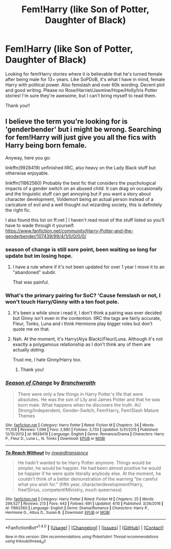 #+TITLE: Fem!Harry (like Son of Potter, Daughter of Black)

* Fem!Harry (like Son of Potter, Daughter of Black)
:PROPERTIES:
:Author: bandito91
:Score: 7
:DateUnix: 1492601979.0
:DateShort: 2017-Apr-19
:END:
Looking for fem!Harry stories where it is believable that he's turned female after being male for 13+ years. Like SoPDoB, it's what I have in mind, female Harry with political power. Also femslash and over 60k wording. Decent plot and good writing. Please no Rose/Harriet/Jasmine/Hope/Holly/Iris Potter stories! I'm sure they're awesome, but I can't bring myself to read them.

Thank you!!


** I believe the term you're looking for is 'genderbender' but i might be wrong. Searching for fem!Harry will just give you all the fics with Harry being born female.

Anyway, here you go:

linkffn(9928419) unfinished IIRC, also heavy on the Lady Black stuff but otherwise enjoyable.

linkffn(11862560) Probably the best fic that considers the psychological impacts of a gender switch on an abused child. It can drag on occasionally and the linguistic stuff can get annoying but if you want a story about character development, Voldemort being an actual person instead of a caricature of evil and a well thought out wizarding society, this is definitely the right fic.

I also found this list on ff.net | I haven't read most of the stuff listed so you'll have to wade through it yourself: [[https://www.fanfiction.net/community/Harry-Potter-and-the-genderbender/107439/99/4/1/0/0/0/0/]]
:PROPERTIES:
:Author: Phezh
:Score: 3
:DateUnix: 1492610971.0
:DateShort: 2017-Apr-19
:END:

*** season of change is still sore point, been waiting so long for update but im losing hope.
:PROPERTIES:
:Author: Archimand
:Score: 3
:DateUnix: 1492631002.0
:DateShort: 2017-Apr-20
:END:

**** I have a rule where if it's not been updated for over 1 year I move it to an "abandoned" subdir.

That was painful.
:PROPERTIES:
:Author: kimixa
:Score: 1
:DateUnix: 1492636998.0
:DateShort: 2017-Apr-20
:END:


*** What's the primary pairing for SoC? 'Cause femslash or not, I won't touch Harry/Ginny with a ten foot pole.
:PROPERTIES:
:Author: reinakun
:Score: 2
:DateUnix: 1492654703.0
:DateShort: 2017-Apr-20
:END:

**** It's been a while since i read it, I don't think a pairing was ever decided but Ginny isn't even in the contention. IIRC the tags are fairly accurate, Fleur, Tonks, Luna and i think Hermione play bigger roles but don't quote me on that.
:PROPERTIES:
:Author: Phezh
:Score: 1
:DateUnix: 1492702285.0
:DateShort: 2017-Apr-20
:END:


**** Nah. At the moment, it's Harry(Alya Black)/Fleur/Luna. Although it's not exactly a polygamous relationship as I don't think any of them are actually /dating./

Trust me, I hate Ginny/Harry too.
:PROPERTIES:
:Author: DatKidNamedCara
:Score: 1
:DateUnix: 1492720518.0
:DateShort: 2017-Apr-21
:END:

***** Thank you!
:PROPERTIES:
:Author: reinakun
:Score: 1
:DateUnix: 1492720687.0
:DateShort: 2017-Apr-21
:END:


*** [[http://www.fanfiction.net/s/9928419/1/][*/Season of Change/*]] by [[https://www.fanfiction.net/u/4507917/Branchwraith][/Branchwraith/]]

#+begin_quote
  There were only a few things in Harry Potter's life that were absolutes. He was the son of Lily and James Potter and that he was born male. What happens when he discovers the truth. AU Strong/Independent, Gender-Switch, Fem!Harry, Fem!Slash Mature Themes
#+end_quote

^{/Site/: [[http://www.fanfiction.net/][fanfiction.net]] *|* /Category/: Harry Potter *|* /Rated/: Fiction M *|* /Chapters/: 34 *|* /Words/: 111,108 *|* /Reviews/: 1,096 *|* /Favs/: 2,980 *|* /Follows/: 3,733 *|* /Updated/: 5/31/2015 *|* /Published/: 12/15/2013 *|* /id/: 9928419 *|* /Language/: English *|* /Genre/: Romance/Drama *|* /Characters/: Harry P., Fleur D., Luna L., N. Tonks *|* /Download/: [[http://www.ff2ebook.com/old/ffn-bot/index.php?id=9928419&source=ff&filetype=epub][EPUB]] or [[http://www.ff2ebook.com/old/ffn-bot/index.php?id=9928419&source=ff&filetype=mobi][MOBI]]}

--------------

[[http://www.fanfiction.net/s/11862560/1/][*/To Reach Without/*]] by [[https://www.fanfiction.net/u/4677330/inwardtransience][/inwardtransience/]]

#+begin_quote
  He hadn't wanted to be Harry Potter anymore. Things would be simpler, he would be happier. He had been almost positive he would be happier if he were quite literally anybody else. At the moment, he couldn't think of a better demonstration of the warning "be careful what you wish for." (fifth year, characterdevelopment!Harry, free!Sirius, competent!Ministry, much queerness)
#+end_quote

^{/Site/: [[http://www.fanfiction.net/][fanfiction.net]] *|* /Category/: Harry Potter *|* /Rated/: Fiction M *|* /Chapters/: 25 *|* /Words/: 299,527 *|* /Reviews/: 213 *|* /Favs/: 443 *|* /Follows/: 691 *|* /Updated/: 4/10 *|* /Published/: 3/26/2016 *|* /id/: 11862560 *|* /Language/: English *|* /Genre/: Drama/Romance *|* /Characters/: Harry P., Hermione G., Albus D., Susan B. *|* /Download/: [[http://www.ff2ebook.com/old/ffn-bot/index.php?id=11862560&source=ff&filetype=epub][EPUB]] or [[http://www.ff2ebook.com/old/ffn-bot/index.php?id=11862560&source=ff&filetype=mobi][MOBI]]}

--------------

*FanfictionBot*^{1.4.0} *|* [[[https://github.com/tusing/reddit-ffn-bot/wiki/Usage][Usage]]] | [[[https://github.com/tusing/reddit-ffn-bot/wiki/Changelog][Changelog]]] | [[[https://github.com/tusing/reddit-ffn-bot/issues/][Issues]]] | [[[https://github.com/tusing/reddit-ffn-bot/][GitHub]]] | [[[https://www.reddit.com/message/compose?to=tusing][Contact]]]

^{/New in this version: Slim recommendations using/ ffnbot!slim! /Thread recommendations using/ linksub(thread_id)!}
:PROPERTIES:
:Author: FanfictionBot
:Score: 1
:DateUnix: 1492610977.0
:DateShort: 2017-Apr-19
:END:
